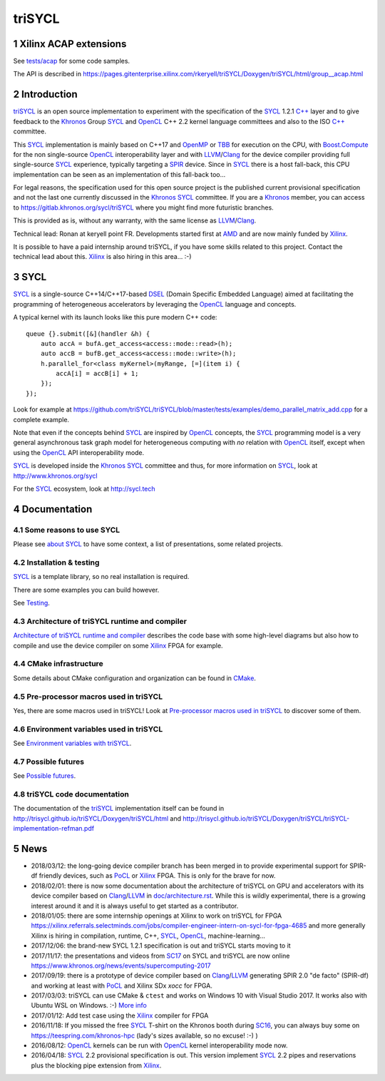 triSYCL
+++++++

..
  Not supported by GitHub :-(
  include:: doc/common-includes.rst

.. section-numbering::

.. highlight:: C++

.. image:: https://travis-ci.org/triSYCL/triSYCL.svg?branch=master
    :target: https://travis-ci.org/triSYCL/triSYCL

Xilinx ACAP extensions
----------------------

See `<tests/acap>`_ for some code samples.

The API is described in
https://pages.gitenterprise.xilinx.com/rkeryell/triSYCL/Doxygen/triSYCL/html/group__acap.html


Introduction
------------

triSYCL_ is an open source implementation to experiment with
the specification of the SYCL_ 1.2.1 `C++`_ layer and
to give feedback to the Khronos_ Group SYCL_ and OpenCL_ C++ 2.2
kernel language committees and also to the ISO `C++`_ committee.

This SYCL_ implementation is mainly based on C++17 and OpenMP_ or TBB_ for
execution on the CPU, with `Boost.Compute`_ for the non single-source
OpenCL_ interoperability layer and with LLVM_/Clang_ for the device
compiler providing full single-source SYCL_ experience, typically
targeting a SPIR_ device. Since in SYCL_ there is a host fall-back,
this CPU implementation can be seen as an implementation of this
fall-back too...

For legal reasons, the specification used for this open source project is
the published current provisional specification and not the last one
currently discussed in the Khronos_ SYCL_ committee. If you are a
Khronos_ member, you can access to https://gitlab.khronos.org/sycl/triSYCL
where you might find more futuristic branches.

This is provided as is, without any warranty, with the same license as
LLVM_/Clang_.

Technical lead: Ronan at keryell point FR. Developments started first
at AMD_ and are now mainly funded by Xilinx_.

It is possible to have a paid internship around triSYCL, if you have
some skills related to this project. Contact the technical lead about
this. Xilinx_ is also hiring in this area... :-)


SYCL
----

SYCL_ is a single-source C++14/C++17-based DSEL_ (Domain Specific
Embedded Language) aimed at facilitating the programming of heterogeneous
accelerators by leveraging the OpenCL_ language and concepts.

A typical kernel with its launch looks like this pure modern C++ code::

  queue {}.submit([&](handler &h) {
      auto accA = bufA.get_access<access::mode::read>(h);
      auto accB = bufB.get_access<access::mode::write>(h);
      h.parallel_for<class myKernel>(myRange, [=](item i) {
          accA[i] = accB[i] + 1;
      });
  });

Look for example at
https://github.com/triSYCL/triSYCL/blob/master/tests/examples/demo_parallel_matrix_add.cpp
for a complete example.

Note that even if the concepts behind SYCL_ are inspired by OpenCL_
concepts, the SYCL_ programming model is a very general asynchronous
task graph model for heterogeneous computing with *no* relation with
OpenCL_ itself, except when using the OpenCL_ API interoperability
mode.

SYCL_ is developed inside the Khronos_ SYCL_ committee and thus, for
more information on SYCL_, look at http://www.khronos.org/sycl

For the SYCL_ ecosystem, look at http://sycl.tech


Documentation
-------------

Some reasons to use SYCL
~~~~~~~~~~~~~~~~~~~~~~~~

Please see `about SYCL <doc/about-sycl.rst>`_ to have some context, a
list of presentations, some related projects.


Installation & testing
~~~~~~~~~~~~~~~~~~~~~~

SYCL_ is a template library, so no real installation is required.

There are some examples you can build however.

See `Testing <doc/testing.rst>`_.


Architecture of triSYCL runtime and compiler
~~~~~~~~~~~~~~~~~~~~~~~~~~~~~~~~~~~~~~~~~~~~

`Architecture of triSYCL runtime and compiler <doc/architecture.rst>`_
describes the code base with some high-level diagrams but also how to
compile and use the device compiler on some Xilinx_ FPGA for example.


CMake infrastructure
~~~~~~~~~~~~~~~~~~~~

Some details about CMake configuration and organization can be found
in `CMake <doc/cmake.rst>`_.


Pre-processor macros used in triSYCL
~~~~~~~~~~~~~~~~~~~~~~~~~~~~~~~~~~~~

Yes, there are some macros used in triSYCL! Look at `Pre-processor
macros used in triSYCL <doc/macros.rst>`_ to discover some of them.


Environment variables used in triSYCL
~~~~~~~~~~~~~~~~~~~~~~~~~~~~~~~~~~~~

See `Environment variables with triSYCL <doc/environment.rst>`_.


Possible futures
~~~~~~~~~~~~~~~~

See `Possible futures <doc/possible-futures.rst>`_.


triSYCL code documentation
~~~~~~~~~~~~~~~~~~~~~~~~~~

The documentation of the triSYCL_ implementation itself can be found in
http://trisycl.github.io/triSYCL/Doxygen/triSYCL/html and
http://trisycl.github.io/triSYCL/Doxygen/triSYCL/triSYCL-implementation-refman.pdf


News
----

- 2018/03/12: the long-going device compiler branch has been merged in
  to provide experimental support for SPIR-df friendly devices, such
  as PoCL_ or Xilinx_ FPGA. This is only for the brave for now.

- 2018/02/01: there is now some documentation about the architecture of
  triSYCL on GPU and accelerators with its device compiler based on
  Clang_/LLVM_ in `<doc/architecture.rst>`_. While this is wildly
  experimental, there is a growing interest around it and it is
  always useful to get started as a contributor.

- 2018/01/05: there are some internship openings at Xilinx to work on
  triSYCL for FPGA
  https://xilinx.referrals.selectminds.com/jobs/compiler-engineer-intern-on-sycl-for-fpga-4685
  and more generally Xilinx is hiring in compilation, runtime, C++,
  SYCL_, OpenCL_, machine-learning...

- 2017/12/06: the brand-new SYCL 1.2.1 specification is out and
  triSYCL starts moving to it

- 2017/11/17: the presentations and videos from `SC17
  <http://sc17.supercomputing.org>`_ on SYCL and triSYCL are now
  online https://www.khronos.org/news/events/supercomputing-2017

- 2017/09/19: there is a prototype of device compiler based on
  Clang_/LLVM_ generating SPIR 2.0 "de facto" (SPIR-df) and working at least
  with PoCL_ and Xilinx SDx `xocc` for FPGA.

- 2017/03/03: triSYCL can use CMake & ``ctest`` and works on Windows 10 with
  Visual Studio 2017. It works also with Ubuntu WSL on Windows. :-)
  `More info <doc/cmake.rst>`_

- 2017/01/12: Add test case using the Xilinx_ compiler for FPGA

- 2016/11/18: If you missed the free SYCL_ T-shirt on the Khronos booth
  during SC16_, you can always buy some on
  https://teespring.com/khronos-hpc (lady's sizes available, so no
  excuse! :-) )

- 2016/08/12: OpenCL_ kernels can be run with OpenCL_ kernel
  interoperability mode now.

- 2016/04/18: SYCL_ 2.2 provisional specification is out. This version
  implement SYCL_ 2.2 pipes and reservations plus the blocking pipe
  extension from Xilinx_.


..
  Actually include:: doc/common-includes.rst does not work in GitHub
  :-( https://github.com/github/markup/issues/172

  So manual inline of the following everywhere... :-(

.. Some useful link definitions:

.. _AMD: http://www.amd.com

.. _Bolt: https://github.com/HSA-Libraries/Bolt

.. _Boost.Compute: https://github.com/boostorg/compute

.. _Boost.MultiArray: http://www.boost.org/doc/libs/1_55_0/libs/multi_array/doc/index.html

.. _C++: http://www.open-std.org/jtc1/sc22/wg21/

.. _committee: https://isocpp.org/std/the-committee

.. _C++AMP: http://msdn.microsoft.com/en-us/library/hh265137.aspx

.. _Clang: http://clang.llvm.org/

.. _CLHPP: https://github.com/KhronosGroup/OpenCL-CLHPP

.. _Codeplay: http://www.codeplay.com

.. _ComputeCpp: https://www.codeplay.com/products/computesuite/computecpp

.. _CUDA: https://developer.nvidia.com/cuda-zone

.. _DirectX: http://en.wikipedia.org/wiki/DirectX

.. _DSEL: http://en.wikipedia.org/wiki/Domain-specific_language

.. _Eigen: http://eigen.tuxfamily.org

.. _Fortran: http://en.wikipedia.org/wiki/Fortran

.. _GCC: http://gcc.gnu.org/

.. _GOOPAX: http://www.goopax.com/

.. _HSA: http://www.hsafoundation.com/

.. _Khronos: https://www.khronos.org/

.. _LLVM: http://llvm.org/

.. _Metal: https://developer.apple.com/library/ios/documentation/Metal/Reference/MetalShadingLanguageGuide

.. _MPI: http://en.wikipedia.org/wiki/Message_Passing_Interface

.. _OpenACC: http://www.openacc-standard.org/

.. _OpenAMP: https://www.multicore-association.org/workgroup/oamp.php

.. _OpenCL: http://www.khronos.org/opencl/

.. _OpenGL: https://www.khronos.org/opengl/

.. _OpenHMPP: http://en.wikipedia.org/wiki/OpenHMPP

.. _OpenMP: http://openmp.org/

.. _PACXX: http://pacxx.github.io/page/

.. _PoCL: http://portablecl.org/

.. _SYCL Parallel STL: https://github.com/KhronosGroup/SyclParallelSTL

.. _RenderScript: http://en.wikipedia.org/wiki/Renderscript

.. _SC16: http://sc16.supercomputing.org

.. _SG14: https://groups.google.com/a/isocpp.org/forum/?fromgroups=#!forum/sg14

.. _SPIR: http://www.khronos.org/spir

.. _SPIR-V: http://www.khronos.org/spir

.. _SYCL: https://www.khronos.org/sycl

.. _TensorFlow: https://www.tensorflow.org

.. _TBB: https://www.threadingbuildingblocks.org/

.. _Thrust: http://thrust.github.io/

.. _triSYCL: https://github.com/triSYCL/triSYCL

.. _VexCL: http://ddemidov.github.io/vexcl/

.. _ViennaCL: http://viennacl.sourceforge.net/

.. _Vulkan: https://www.khronos.org/vulkan/

.. _Xilinx: http://www.xilinx.com

..
    # Some Emacs stuff:
    ### Local Variables:
    ### mode: rst
    ### minor-mode: flyspell
    ### ispell-local-dictionary: "american"
    ### End:
